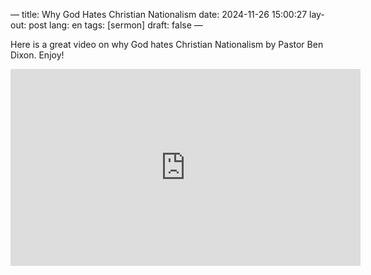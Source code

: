---
title: Why God Hates Christian Nationalism
date: 2024-11-26 15:00:27
layout: post
lang: en
tags: [sermon]
draft: false
---
#+OPTIONS: toc:nil num:nil
#+LANGUAGE: en

Here is a great video on why God hates Christian Nationalism by Pastor Ben
Dixon. Enjoy!

#+BEGIN_EXPORT html
<iframe width="560" height="315" src="https://www.youtube.com/embed/4aR_vtwI3h0?si=UVi6m8CzNSB8tlnF" title="YouTube video player" frameborder="0" allow="accelerometer; autoplay; clipboard-write; encrypted-media; gyroscope; picture-in-picture; web-share" referrerpolicy="strict-origin-when-cross-origin" allowfullscreen></iframe>
#+END_EXPORT

